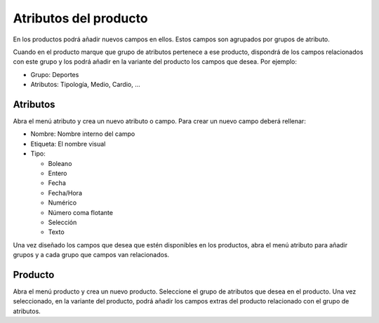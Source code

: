 Atributos del producto
======================

En los productos podrá añadir nuevos campos en ellos. Estos campos son agrupados
por grupos de atributo.

Cuando en el producto marque que grupo de atributos pertenece a ese producto,
dispondrá de los campos relacionados con este grupo y los podrá añadir en la
variante del producto los campos que desea. Por ejemplo:

* Grupo: Deportes
* Atributos: Tipología, Medio, Cardio, ...

.. inheritref:: product_attribute/product_attribute:section:atributos

Atributos
---------

Abra el menú atributo y crea un nuevo atributo o campo. Para crear un nuevo
campo deberá rellenar:

* Nombre: Nombre interno del campo
* Etiqueta: El nombre visual
* Tipo:

  * Boleano
  * Entero
  * Fecha
  * Fecha/Hora
  * Numérico
  * Número coma flotante
  * Selección
  * Texto

Una vez diseñado los campos que desea que estén disponibles en los productos,
abra el menú atributo para añadir grupos y a cada grupo que campos
van relacionados.

.. inheritref:: product_attribute/product_attribute:section:producto

Producto
--------

Abra el menú producto y crea un nuevo producto. Seleccione el grupo de
atributos que desea en el producto. Una vez seleccionado, en la variante del producto,
podrá añadir los campos extras del producto relacionado con el grupo de atributos.

